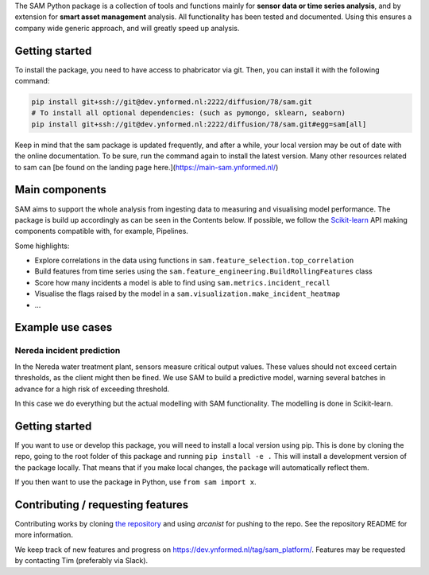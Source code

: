 The SAM Python package is a collection of tools and functions mainly for **sensor data or time series analysis**, and by extension for **smart asset management** analysis. All functionality has been tested and documented. Using this ensures a company wide generic approach, and will greatly speed up analysis.

Getting started
---------------

To install the package, you need to have access to phabricator via git. Then, you can install it with the following command:

.. code-block:: python

	pip install git+ssh://git@dev.ynformed.nl:2222/diffusion/78/sam.git
	# To install all optional dependencies: (such as pymongo, sklearn, seaborn)
	pip install git+ssh://git@dev.ynformed.nl:2222/diffusion/78/sam.git#egg=sam[all]

Keep in mind that the sam package is updated frequently, and after a while, your local version may be out of date with the online documentation. To be sure, run the command again to install the latest version. Many other resources related to sam can [be found on the landing page here.](https://main-sam.ynformed.nl/)

Main components
---------------
SAM aims to support the whole analysis from ingesting data to measuring and visualising model performance. The package is build up accordingly as can be seen in the Contents below. If possible, we follow the `Scikit-learn <https://scikit-learn.org>`_ API making components compatible with, for example, Pipelines.

Some highlights:

* Explore correlations in the data using functions in ``sam.feature_selection.top_correlation``
* Build features from time series using the ``sam.feature_engineering.BuildRollingFeatures`` class
* Score how many incidents a model is able to find using ``sam.metrics.incident_recall``
* Visualise the flags raised by the model in a ``sam.visualization.make_incident_heatmap``
* ...

Example use cases
-----------------

Nereda incident prediction
^^^^^^^^^^^^^^^^^^^^^^^^^^
In the Nereda water treatment plant, sensors measure critical output values. These values should not exceed certain thresholds, as the client might then be fined. We use SAM to build a predictive model, warning several batches in advance for a high risk of exceeding threshold.

In this case we do everything but the actual modelling with SAM functionality. The modelling is done in Scikit-learn.

Getting started
---------------
If you want to use or develop this package, you will need to install a local version using pip.
This is done by cloning the repo, going to the root folder of this package and running ``pip install -e .``
This will install a development version of the package locally. That means that if you
make local changes, the package will automatically reflect them. 

If you then want to use the package in Python, use ``from sam import x``.

Contributing / requesting features
----------------------------------
Contributing works by cloning  `the repository <https://dev.ynformed.nl/diffusion/78/>`_ and using 
`arcanist` for pushing to the repo. See the repository README for more information. 

We keep track of new features and progress on https://dev.ynformed.nl/tag/sam_platform/.
Features may be requested by contacting Tim (preferably via Slack).
